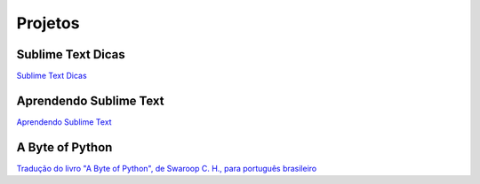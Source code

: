 Projetos
########

Sublime Text Dicas
------------------
`Sublime Text Dicas <http://sublimetextdicas.com.br>`_

Aprendendo Sublime Text
-----------------------
`Aprendendo Sublime Text <http://aprendendosublimetext.com>`_

A Byte of Python
----------------
`Tradução do livro "A Byte of Python", de Swaroop C. H., para português brasileiro <{filename}a-byte-of-python.rst>`_